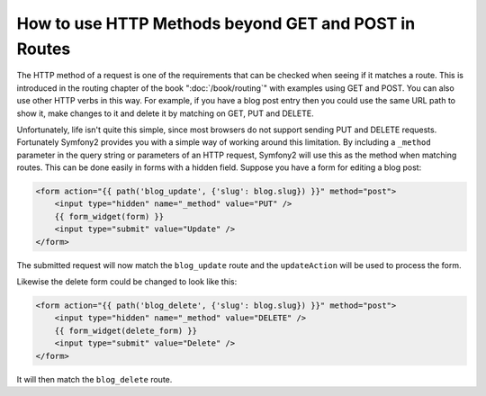 .. index::
   single: Routing; methods

How to use HTTP Methods beyond GET and POST in Routes
=====================================================

The HTTP method of a request is one of the requirements that can be checked
when seeing if it matches a route. This is introduced in the routing chapter
of the book ":doc:`/book/routing`" with examples using GET and POST. You can
also use other HTTP verbs in this way. For example, if you have a blog post
entry then you could use the same URL path to show it, make changes to it and
delete it by matching on GET, PUT and DELETE.

.. configuration-block::

    .. code-block:: yaml

        blog_show:
            path:     /blog/{slug}
            defaults: { _controller: AcmeDemoBundle:Blog:show }
            methods:   [GET]

        blog_update:
            path:     /blog/{slug}
            defaults: { _controller: AcmeDemoBundle:Blog:update }
            methods:   [PUT]

        blog_delete:
            path:     /blog/{slug}
            defaults: { _controller: AcmeDemoBundle:Blog:delete }
            methods:   [DELETE]

    .. code-block:: xml

        <?xml version="1.0" encoding="UTF-8" ?>

        <routes xmlns="http://symfony.com/schema/routing"
            xmlns:xsi="http://www.w3.org/2001/XMLSchema-instance"
            xsi:schemaLocation="http://symfony.com/schema/routing http://symfony.com/schema/routing/routing-1.0.xsd">

            <route id="blog_show" path="/blog/{slug}" methods="GET">
                <default key="_controller">AcmeDemoBundle:Blog:show</default>
            </route>

            <route id="blog_update" path="/blog/{slug}" methods="PUT">
                <default key="_controller">AcmeDemoBundle:Blog:update</default>
            </route>

            <route id="blog_delete" path="/blog/{slug}" methods="DELETE">
                <default key="_controller">AcmeDemoBundle:Blog:delete</default>
            </route>
        </routes>

    .. code-block:: php

        use Symfony\Component\Routing\RouteCollection;
        use Symfony\Component\Routing\Route;

        $collection = new RouteCollection();
        $collection->add('blog_show', new Route('/blog/{slug}', array(
            '_controller' => 'AcmeDemoBundle:Blog:show',
        ), array(), array(), '', array(), array('GET')));

        $collection->add('blog_update', new Route('/blog/{slug}', array(
            '_controller' => 'AcmeDemoBundle:Blog:update',
        ), array(), array(), '', array(), array('PUT')));

        $collection->add('blog_delete', new Route('/blog/{slug}', array(
            '_controller' => 'AcmeDemoBundle:Blog:delete',
        ), array(), array(), '', array('DELETE')));

        return $collection;

Unfortunately, life isn't quite this simple, since most browsers do not
support sending PUT and DELETE requests. Fortunately Symfony2 provides you
with a simple way of working around this limitation. By including a ``_method``
parameter in the query string or parameters of an HTTP request, Symfony2 will
use this as the method when matching routes. This can be done easily in forms
with a hidden field. Suppose you have a form for editing a blog post:

.. code-block:: html+jinja

    <form action="{{ path('blog_update', {'slug': blog.slug}) }}" method="post">
        <input type="hidden" name="_method" value="PUT" />
        {{ form_widget(form) }}
        <input type="submit" value="Update" />
    </form>

The submitted request will now match the ``blog_update`` route and the ``updateAction``
will be used to process the form.

Likewise the delete form could be changed to look like this:

.. code-block:: html+jinja

    <form action="{{ path('blog_delete', {'slug': blog.slug}) }}" method="post">
        <input type="hidden" name="_method" value="DELETE" />
        {{ form_widget(delete_form) }}
        <input type="submit" value="Delete" />
    </form>

It will then match the ``blog_delete`` route.
